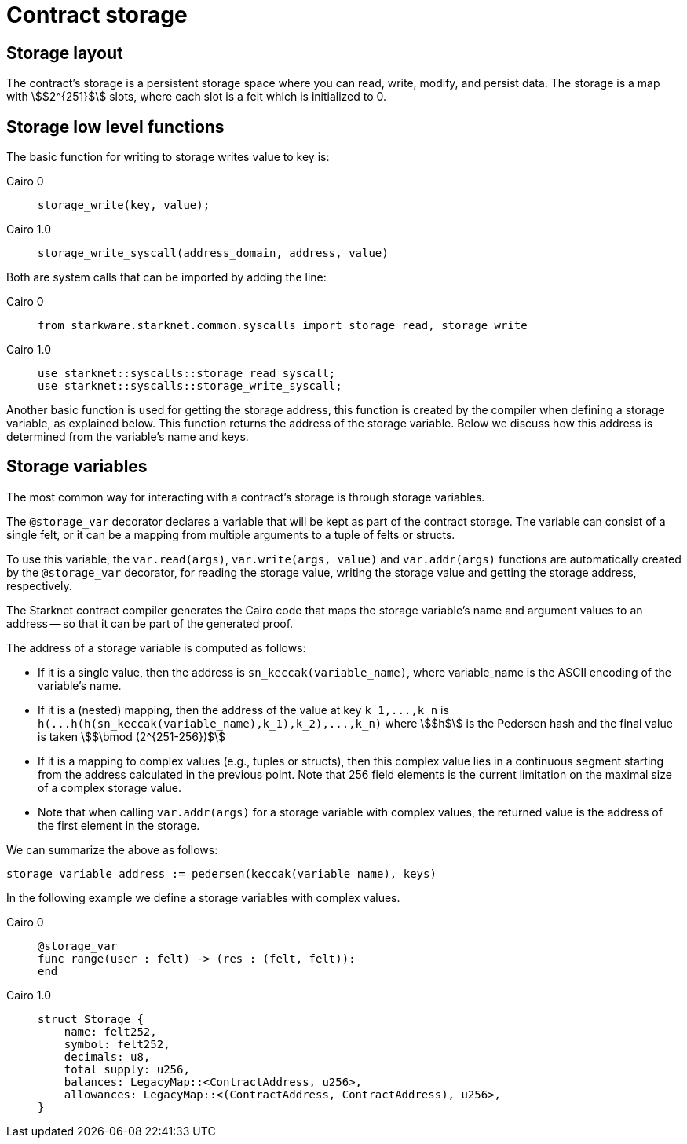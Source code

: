 [id="contract_storage"]
= Contract storage

[id="storage_layout"]
== Storage layout

The contract's storage is a persistent storage space where you can read, write, modify, and persist data. The storage is a map with stem:[$2^{251}$] slots, where each slot is a felt which is initialized to 0.

[id="storage_low_level_functions"]
== Storage low level functions

The basic function for writing to storage writes value to key is:


:tabs-sync-option:

[tabs]
====
Cairo 0::
+
[source,js]
----
storage_write(key, value);
----
Cairo 1.0::
+
[source,js]
----
storage_write_syscall(address_domain, address, value)
----
====
// todo add description explaining what address_domain is

Both are system calls that can be imported by adding the line:

[tabs]
====
Cairo 0::
+
[source,javascript]
----
from starkware.starknet.common.syscalls import storage_read, storage_write
----
Cairo 1.0::
+
[source,javascript]
----
use starknet::syscalls::storage_read_syscall;
use starknet::syscalls::storage_write_syscall;
----
====


Another basic function is used for getting the storage address, this function is created by the compiler when defining a storage variable, as explained below. This function returns the address of the storage variable. Below we discuss how this address is determined from the variable's name and keys.

[id="storage_variables"]
== Storage variables

The most common way for interacting with a contract's storage is through storage variables.

The `@storage_var` decorator declares a variable that will be kept as part of the contract storage. The variable can consist of a single felt, or it can be a mapping from multiple arguments to a tuple of felts or structs.

To use this variable, the `var.read(args)`, `var.write(args, value)` and `var.addr(args)` functions are automatically created by the `@storage_var` decorator, for reading the storage value, writing the storage value and getting the storage address, respectively.

The Starknet contract compiler generates the Cairo code that maps the storage variable's name and argument values to an address -- so that it can be part of the generated proof.

The address of a storage variable is computed as follows:

* If it is a single value, then the address is `sn_keccak(variable_name)`, where variable_name is the ASCII encoding of the variable's name.
* If it is a (nested) mapping, then the address of the value at key `+k_1,...,k_n+` is
`+h(...h(h(sn_keccak(variable_name),k_1),k_2),...,k_n)+` where stem:[$h$] is the
Pedersen hash and the final value is taken stem:[$\bmod (2^{251-256})$]
* If it is a mapping to complex values (e.g., tuples or structs), then this complex value lies in a continuous segment starting from the address calculated in the previous point. Note that 256 field elements is the current limitation on the maximal size of a complex storage value.
* Note that when calling `var.addr(args)` for a storage variable with complex values, the returned value is the address of the first element in the storage.

We can summarize the above as follows:

`storage variable address := pedersen(keccak(variable name), keys)`

In the following example we define a storage variables with complex values.

[tabs]
====
Cairo 0::
+
[source,js]
----
@storage_var
func range(user : felt) -> (res : (felt, felt)):
end
----
Cairo 1.0::
+
[source,js]
----
struct Storage {
    name: felt252,
    symbol: felt252,
    decimals: u8,
    total_supply: u256,
    balances: LegacyMap::<ContractAddress, u256>,
    allowances: LegacyMap::<(ContractAddress, ContractAddress), u256>,
}
----
====
